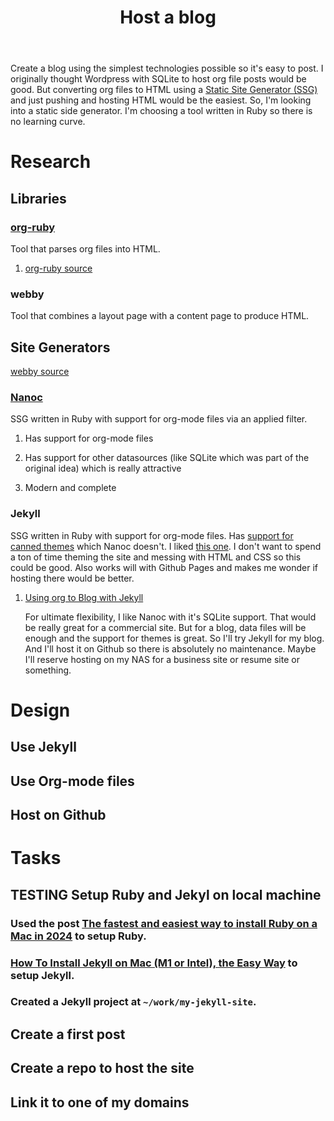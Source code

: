:PROPERTIES:
:ID:       3DBFF988-A40C-400E-BC7E-EAE041B1DB84
:END:
#+title: Host a blog
#+TODO: IDEA TODO PLANNING DESIGNING INPROGRESS WAITING TESTING CHECKLIST APPROVED | DONE CANCELED

Create a blog using the simplest technologies possible so it's easy to post. I originally thought Wordpress with SQLite to host org file posts would be good. But converting org files to HTML using a
[[id:0FDAEE34-EEB5-4C5B-9E96-21A0D5A08E33][Static Site Generator (SSG)]] and just pushing and hosting HTML would be the easiest. So, I'm looking into a static side generator. I'm choosing a tool written in Ruby so there is no learning curve.

* Research
** Libraries
*** [[https://orgmode.org/worg/org-tutorials/org-ruby.html][org-ruby]]
Tool that parses org files into HTML.
**** [[https://github.com/bdewey/org-ruby][org-ruby source]]
*** webby
Tool that combines a layout page with a content page to produce HTML.
** Site Generators
**** [[https://github.com/TwP/webby][webby source]]
*** [[https://nanoc.app/][Nanoc]]
SSG written in Ruby with support for org-mode files via an applied filter.
**** Has support for org-mode files
**** Has support for other datasources (like SQLite which was part of the original idea) which is really attractive
**** Modern and complete
*** Jekyll
SSG written in Ruby with support for org-mode files. Has [[http://jekyllrb.com/resources/][support for canned themes]] which Nanoc doesn't. I liked [[https://pquod.github.io/simply-cyan-demo/about/][this one]]. I don't want to spend a ton of time theming the site and messing with HTML and
CSS so this could be good. Also works will with Github Pages and makes me wonder if hosting there would be better.
**** [[https://orgmode.org/worg/org-tutorials/org-jekyll.html][Using org to Blog with Jekyll]]

For ultimate flexibility, I like Nanoc with it's SQLite support. That would be really great for a commercial site. But for a blog, data files will be enough and the support for themes is great. So
I'll try Jekyll for my blog. And I'll host it on Github so there is absolutely no maintenance. Maybe I'll reserve hosting on my NAS for a business site or resume site or something.

* Design
** Use Jekyll
** Use Org-mode files
** Host on Github

* Tasks
** TESTING Setup Ruby and Jekyl on local machine
*** Used the post [[https://www.moncefbelyamani.com/how-to-install-xcode-homebrew-git-rvm-ruby-on-mac/#if-youre-on-ventura-or-higher][The fastest and easiest way to install Ruby on a Mac in 2024]] to setup Ruby.
*** [[https://www.moncefbelyamani.com/how-to-install-jekyll-on-a-mac-the-easy-way/#install-jekyll][How To Install Jekyll on Mac (M1 or Intel), the Easy Way]] to setup Jekyll.
*** Created a Jekyll project at ~~/work/my-jekyll-site~.
** Create a first post
** Create a repo to host the site
** Link it to one of my domains
